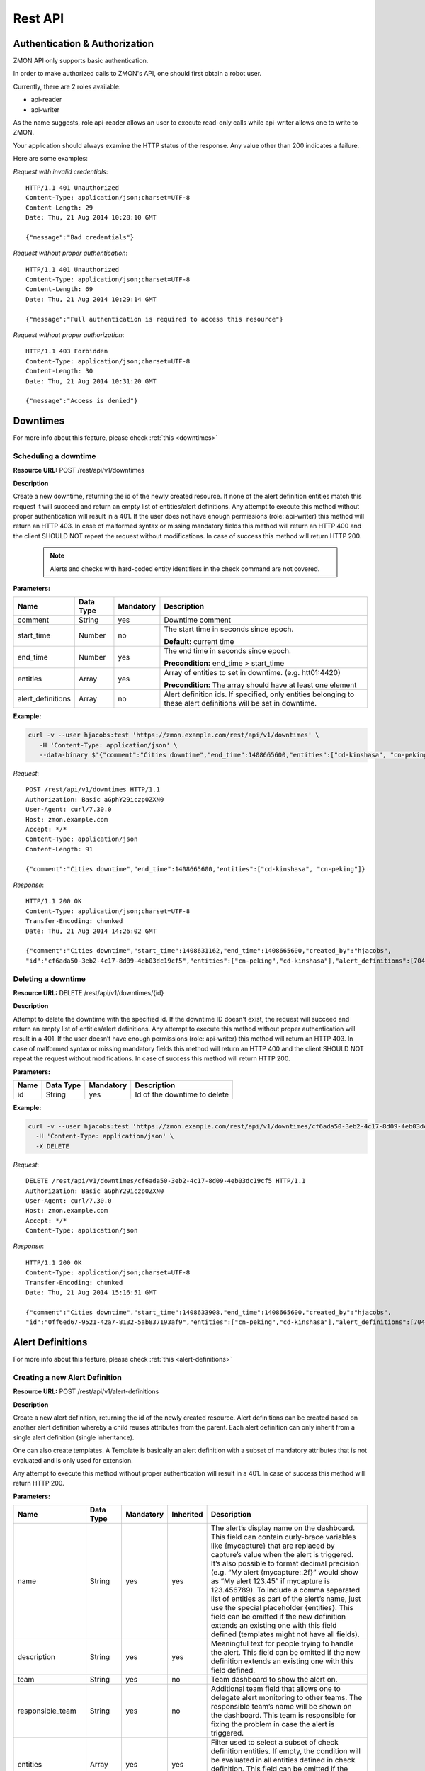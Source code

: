 .. _rest-api:

********
Rest API
********

Authentication & Authorization
------------------------------

ZMON API only supports basic authentication.

In order to make authorized calls to ZMON's API, one should first obtain a robot user.

Currently, there are 2 roles available:

* api-reader
* api-writer

As the name suggests, role api-reader allows an user to execute read-only calls while api-writer allows one to write
to ZMON.

Your application should always examine the HTTP status of the response. Any value other than 200 indicates a failure.

Here are some examples:

*Request with invalid credentials*::

    HTTP/1.1 401 Unauthorized
    Content-Type: application/json;charset=UTF-8
    Content-Length: 29
    Date: Thu, 21 Aug 2014 10:28:10 GMT

    {"message":"Bad credentials"}

*Request without proper authentication*::

    HTTP/1.1 401 Unauthorized
    Content-Type: application/json;charset=UTF-8
    Content-Length: 69
    Date: Thu, 21 Aug 2014 10:29:14 GMT

    {"message":"Full authentication is required to access this resource"}

*Request without proper authorization*::

    HTTP/1.1 403 Forbidden
    Content-Type: application/json;charset=UTF-8
    Content-Length: 30
    Date: Thu, 21 Aug 2014 10:31:20 GMT

    {"message":"Access is denied"}

Downtimes
---------
For more info about this feature, please check :ref:`this <downtimes>`

Scheduling a downtime
^^^^^^^^^^^^^^^^^^^^^

**Resource URL:** POST /rest/api/v1/downtimes

**Description**

Create a new downtime, returning the id of the newly created resource. If none of the
alert definition entities match this request it will succeed and return an empty list of entities/alert definitions.
Any attempt to execute this method without proper authentication will result in a 401. If the user does not have enough
permissions (role: api-writer) this method will return an HTTP 403. In case of malformed syntax or missing mandatory
fields this method will return an HTTP 400 and the client SHOULD NOT repeat the request without modifications. In case
of success this method will return HTTP 200.

    .. note::

        Alerts and checks with hard-coded entity identifiers in the check command are not covered.

**Parameters:**

+-------------------+-----------+-----------+-------------------------------------------+
| Name              | Data Type | Mandatory | Description                               |
+===================+===========+===========+===========================================+
| comment           | String    | yes       | Downtime comment                          |
+-------------------+-----------+-----------+-------------------------------------------+
| start_time        | Number    | no        | The start time in seconds since epoch.    |
|                   |           |           |                                           |
|                   |           |           | **Default:** current time                 |
+-------------------+-----------+-----------+-------------------------------------------+
| end_time          | Number    | yes       | The end time in seconds since epoch.      |
|                   |           |           |                                           |
|                   |           |           | **Precondition:** end_time > start_time   |
+-------------------+-----------+-----------+-------------------------------------------+
| entities          | Array     | yes       | Array of entities to set in downtime.     |
|                   |           |           | (e.g. htt01:4420)                         |
|                   |           |           |                                           |
|                   |           |           | **Precondition:** The array should have   |
|                   |           |           | at least one element                      |
+-------------------+-----------+-----------+-------------------------------------------+
| alert_definitions | Array     | no        | Alert definition ids. If specified, only  |
|                   |           |           | entities belonging to these alert         |
|                   |           |           | definitions will be set in downtime.      |
+-------------------+-----------+-----------+-------------------------------------------+

**Example:**

.. code-block:: bash

    curl -v --user hjacobs:test 'https://zmon.example.com/rest/api/v1/downtimes' \
       -H 'Content-Type: application/json' \
       --data-binary $'{"comment":"Cities downtime","end_time":1408665600,"entities":["cd-kinshasa", "cn-peking"]}'

*Request*::

    POST /rest/api/v1/downtimes HTTP/1.1
    Authorization: Basic aGphY29iczp0ZXN0
    User-Agent: curl/7.30.0
    Host: zmon.example.com
    Accept: */*
    Content-Type: application/json
    Content-Length: 91

    {"comment":"Cities downtime","end_time":1408665600,"entities":["cd-kinshasa", "cn-peking"]}

*Response*::

    HTTP/1.1 200 OK
    Content-Type: application/json;charset=UTF-8
    Transfer-Encoding: chunked
    Date: Thu, 21 Aug 2014 14:26:02 GMT

    {"comment":"Cities downtime","start_time":1408631162,"end_time":1408665600,"created_by":"hjacobs",
    "id":"cf6ada50-3eb2-4c17-8d09-4eb03dc19cf5","entities":["cn-peking","cd-kinshasa"],"alert_definitions":[704]}

Deleting a downtime
^^^^^^^^^^^^^^^^^^^

**Resource URL:** DELETE /rest/api/v1/downtimes/{id}

**Description**

Attempt to delete the downtime with the specified id. If the downtime ID doesn't exist, the request will succeed and
return an empty list of entities/alert definitions. Any attempt to execute this method without
proper authentication will result in a 401. If the user doesn’t have enough permissions (role: api-writer) this method
will return an HTTP 403. In case of malformed syntax or missing mandatory fields this method will return an HTTP 400
and the client SHOULD NOT repeat the request without modifications. In case of success this method will return HTTP 200.

**Parameters:**

+-------------------+-----------+-----------+-------------------------------------------+
| Name              | Data Type | Mandatory | Description                               |
+===================+===========+===========+===========================================+
| id                | String    | yes       | Id of the downtime to delete              |
+-------------------+-----------+-----------+-------------------------------------------+

**Example:**

.. code-block:: bash

    curl -v --user hjacobs:test 'https://zmon.example.com/rest/api/v1/downtimes/cf6ada50-3eb2-4c17-8d09-4eb03dc19cf5' \
      -H 'Content-Type: application/json' \
      -X DELETE

*Request*::

    DELETE /rest/api/v1/downtimes/cf6ada50-3eb2-4c17-8d09-4eb03dc19cf5 HTTP/1.1
    Authorization: Basic aGphY29iczp0ZXN0
    User-Agent: curl/7.30.0
    Host: zmon.example.com
    Accept: */*
    Content-Type: application/json

*Response*::

    HTTP/1.1 200 OK
    Content-Type: application/json;charset=UTF-8
    Transfer-Encoding: chunked
    Date: Thu, 21 Aug 2014 15:16:51 GMT

    {"comment":"Cities downtime","start_time":1408633908,"end_time":1408665600,"created_by":"hjacobs",
    "id":"0ff6ed67-9521-42a7-8132-5ab837193af9","entities":["cn-peking","cd-kinshasa"],"alert_definitions":[704]}


Alert Definitions
-----------------

For more info about this feature, please check :ref:`this <alert-definitions>`

.. _api-create-alert-definition:

Creating a new Alert Definition
^^^^^^^^^^^^^^^^^^^^^^^^^^^^^^^

**Resource URL:** POST /rest/api/v1/alert-definitions

**Description**

Create a new alert definition, returning the id of the newly created resource. Alert definitions can be created based
on another alert definition whereby a child reuses attributes from the parent. Each alert definition can only inherit
from a single alert definition (single inheritance).

One can also create templates. A Template is basically an alert definition with a subset of mandatory attributes that
is not evaluated and is only used for extension.

Any attempt to execute this method without proper authentication will result in a 401. In case of success this method
will return HTTP 200.

**Parameters:**

+---------------------+-----------+-----------+-----------+---------------------------------------------------------------+
| Name                | Data Type | Mandatory | Inherited | Description                                                   |
+=====================+===========+===========+===========+===============================================================+
| name                | String    | yes       | yes       | The alert’s display name on the dashboard. This field can     |
|                     |           |           |           | contain curly-brace variables like {mycapture} that are       |
|                     |           |           |           | replaced by capture’s value when the alert is triggered. It’s |
|                     |           |           |           | also possible to format decimal precision (e.g. “My alert     |
|                     |           |           |           | {mycapture:.2f}” would show as “My alert 123.45” if mycapture |
|                     |           |           |           | is 123.456789). To include a comma separated list of entities |
|                     |           |           |           | as part of the alert’s name, just use the special placeholder |
|                     |           |           |           | {entities}. This field can be omitted if the new definition   |
|                     |           |           |           | extends an existing one with this field defined (templates    |
|                     |           |           |           | might not have all fields).                                   |
+---------------------+-----------+-----------+-----------+---------------------------------------------------------------+
| description         | String    | yes       | yes       | Meaningful text for people trying to handle the alert. This   |
|                     |           |           |           | field can be omitted if the new definition extends an         |
|                     |           |           |           | existing one with this field defined.                         |
+---------------------+-----------+-----------+-----------+---------------------------------------------------------------+
| team                | String    | yes       | no        | Team dashboard to show the alert on.                          |
+---------------------+-----------+-----------+-----------+---------------------------------------------------------------+
| responsible_team    | String    | yes       | no        | Additional team field that allows one to delegate alert       |
|                     |           |           |           | monitoring to other teams. The responsible team’s name will   |
|                     |           |           |           | be shown on the dashboard. This team is responsible for       |
|                     |           |           |           | fixing the problem in case the alert is triggered.            |
+---------------------+-----------+-----------+-----------+---------------------------------------------------------------+
| entities            | Array     | yes       | yes       | Filter used to select a subset of check definition entities.  |
|                     |           |           |           | If empty, the condition will be evaluated in all entities     |
|                     |           |           |           | defined in check definition. This field can be omitted if the |
|                     |           |           |           | new definition extends an existing one with this fields       |
|                     |           |           |           | defined.                                                      |
+---------------------+-----------+-----------+-----------+---------------------------------------------------------------+
| entities_exclude    | Array     | yes       | yes       | This filter is useful to exclude entities from the final      |
|                     |           |           |           | entity set. If empty, none of the  entities will be excluded. |
|                     |           |           |           | This field can be omitted if the new definition extends an    |
|                     |           |           |           | existing one with this fields defined                         |
+---------------------+-----------+-----------+-----------+---------------------------------------------------------------+
| condition           | String    | yes       | yes       | Valid Python expression to return true when alert should be   |
|                     |           |           |           | triggered. This field can be omitted if the new definition    |
|                     |           |           |           | extends an existing one with this fields defined.             |
+---------------------+-----------+-----------+-----------+---------------------------------------------------------------+
| notifications       | String    | no        | yes       | List of notification commands. One could either send emails   |
|                     |           |           |           | (send_mail) or sms (send_sms).                                |
+---------------------+-----------+-----------+-----------+---------------------------------------------------------------+
| check_definition_id | Number    | yes       | yes       | Id of the check definition. This field can be omitted if the  |
|                     |           |           |           | new definition extends an existing one with this fields       |
|                     |           |           |           | defined.                                                      |
+---------------------+-----------+-----------+-----------+---------------------------------------------------------------+
| status              | String    | yes       | no        | Alert definition status. Possible values are:                 |
|                     |           |           |           |                                                               |
|                     |           |           |           | - ACTIVE                                                      |
|                     |           |           |           |                                                               |
|                     |           |           |           | - INACTIVE                                                    |
|                     |           |           |           |                                                               |
|                     |           |           |           | - REJECTED                                                    |
|                     |           |           |           |                                                               |
|                     |           |           |           | Alerts are only triggered if the alert definition is active.  |
+---------------------+-----------+-----------+-----------+---------------------------------------------------------------+
| priority            | Number    | yes       | yes       | Alert priority. Possible values are:                          |
|                     |           |           |           |                                                               |
|                     |           |           |           | - 1: red                                                      |
|                     |           |           |           |                                                               |
|                     |           |           |           | - 2: orange                                                   |
|                     |           |           |           |                                                               |
|                     |           |           |           | - 3: yellow                                                   |
+---------------------+-----------+-----------+-----------+---------------------------------------------------------------+
| period              | String    | no        | yes       | Notification time period.                                     |
+---------------------+-----------+-----------+-----------+---------------------------------------------------------------+
| template            | Boolean   | yes       | no        | A template is an alert definition that is not evaluated and   |
|                     |           |           |           | can only be used for extension.                               |
+---------------------+-----------+-----------+-----------+---------------------------------------------------------------+
| parent_id           | Number    | no        | no        | Id of the parent alert definition. All fields defined on the  |
|                     |           |           |           | parent will be inherited.                                     |
+---------------------+-----------+-----------+-----------+---------------------------------------------------------------+
| parameters          | Object    | no        | yes       | Alert definition parameters allows one to decouple alert      |
|                     |           |           |           | condition from constants that are used inside it. One can     |
|                     |           |           |           | define parameters in the python condition and specify its     |
|                     |           |           |           | values in this field. e.g. {“KEY1”: 1, “KEY2”, “foo”}         |
+---------------------+-----------+-----------+-----------+---------------------------------------------------------------+
| tags                | Array     | no        | yes       | keyword assigned to a alert definition. This metadata helps   |
|                     |           |           |           | describe an alert definition and allows it to be found by     |
|                     |           |           |           | searching.                                                    |
+---------------------+-----------+-----------+-----------+---------------------------------------------------------------+

**Example:**

.. code-block:: bash

    curl --user hjacobs:test 'https://zmon.example.com/rest/api/v1/alert-definitions' -H 'Content-Type: application/json' \
        --data-binary $'{"name": "City Longitude >0", "description": "Test whether a city lies east or west", "team": "Platform/Software", "responsible_team": "Platform/Software", "entities": [{"type": "city"}], "entities_exclude": [], "condition": "capture(longitude=float(value)) > longitude_param", "notifications": [], "check_definition_id": 20, "status": "ACTIVE", "priority": 2, "period": "", "template": false, "parameters": {"longitude_param": {"comment": "Longitude parameter","type": "float", "value": 0}}, "tags": ["CITY"]}'

*Request*::

    POST /rest/api/v1/alert-definitions HTTP/1.1
    Authorization: Basic aGphY29iczp0ZXN0
    User-Agent: curl/7.30.0
    Host: zmon.example.com
    Accept: */*
    Content-Type: application/json

*Response*::

    HTTP/1.1 200 OK
    Content-Type: application/json;charset=UTF-8
    Transfer-Encoding: chunked
    Date: Tue, 26 Aug 2014 18:02:29 GMT

    {"id":788,"name":"City Longitude >0","description":"Test whether a city lies east or west",
    "team":"Platform/Software","responsible_team":"Platform/Software","entities":[{"type":"city"}],
    "entities_exclude":[],"condition":"capture(longitude=float(value)) > longitude_param","notifications":[],
    "check_definition_id":20,"status":"ACTIVE","priority":2,"last_modified":1409076149956,"last_modified_by":"hjacobs",
    "period":"","template":false,"parent_id":null,
    "parameters":{"longitude_param":{"value":0,"comment":"Longitude parameter","type":"float"}},"tags":["CITY"]}

Updating an Alert Definition
^^^^^^^^^^^^^^^^^^^^^^^^^^^^

**Resource URL:** PUT /rest/api/v1/alert-definitions/{id}

**Description**

Updates an existing alert definition. If the alert definintion doesn't exist, this method will return a 404.

For more info about the parameters, please check :ref:`how to create a new Alert Definition <api-create-alert-definition>`

**Example:**

.. code-block:: bash

    curl --user hjacobs:test 'https://zmon.example.com/rest/api/v1/alert-definitions/788' \
    -H 'Content-Type: application/json' \
    --data-binary $'{"name": "City Longitude >0", "description": "Checks whether a city lies east or west", "team": "Platform/Software", "responsible_team": "Platform/Software", "entities": [{"type": "city"}], "entities_exclude": [], "condition": "capture(longitude=float(value)) > longitude_param", "notifications": [], "check_definition_id": 20, "status": "ACTIVE", "priority": 2, "period": "", "template": false, "parameters": {"longitude_param": {"comment": "Longitude parameter","type": "float", "value": 0}}, "tags": ["CITY"]}' \
    -X PUT

*Request*::

    PUT /rest/api/v1/alert-definitions/788 HTTP/1.1
    Authorization: Basic aGphY29iczp0ZXN0
    User-Agent: curl/7.30.0
    Host: zmon.example.com
    Accept: */*
    Content-Type: application/json

*Response*::

    HTTP/1.1 200 OK
    Content-Type: application/json;charset=UTF-8
    Transfer-Encoding: chunked
    Date: Tue, 26 Aug 2014 18:47:00 GMT

    {"id":788,"name":"City Longitude >0","description":"Checks whether a city lies east or west",
    "team":"Platform/Software","responsible_team":"Platform/Software","entities":[{"type":"city"}],
    "entities_exclude":[],"condition":"capture(longitude=float(value)) > longitude_param","notifications":[],
    "check_definition_id":20,"status":"ACTIVE","priority":2,"last_modified":1409078820694,"last_modified_by":"hjacobs",
    "period":"","template":false,"parent_id":null,
    "parameters":{"longitude_param":{"value":0,"comment":"Longitude parameter","type":"float"}},"tags":["CITY"]}

Find an Alert Defintion by ID
^^^^^^^^^^^^^^^^^^^^^^^^^^^^^

**Resource URL:** GET /rest/api/v1/alert-definitions/{id}

**Description**

Find an existing alert definition by id. If the alert definintion doesn't exist, this method will return a 404.

**Example:**

.. code-block:: bash

    curl -v --user hjacobs:test 'https://zmon.example.com/rest/api/v1/alert-definitions/788' \
    -H 'Content-Type: application/json'

*Request*::

    GET /rest/api/v1/alert-definitions/788 HTTP/1.1
    Authorization: Basic aGphY29iczp0ZXN0
    User-Agent: curl/7.30.0
    Host: zmon.example.com
    Accept: */*
    Content-Type: application/json

*Response*::

    HTTP/1.1 200 OK
    Content-Type: application/json;charset=UTF-8
    Transfer-Encoding: chunked
    Date: Tue, 26 Aug 2014 18:47:00 GMT

    {"id":788,"name":"City Longitude >0","description":"Checks whether a city lies east or west",
    "team":"Platform/Software","responsible_team":"Platform/Software","entities":[{"type":"city"}],
    "entities_exclude":[],"condition":"capture(longitude=float(value)) > longitude_param","notifications":[],
    "check_definition_id":20,"status":"ACTIVE","priority":2,"last_modified":1409078820694,"last_modified_by":"hjacobs",
    "period":"","template":false,"parent_id":null,
    "parameters":{"longitude_param":{"value":0,"comment":"Longitude parameter","type":"float"}},"tags":["CITY"]}

.. _api-get-alert-status:

Retrieving Alert Status
^^^^^^^^^^^^^^^^^^^^^^^

**Resource URL:** GET /rest/api/v1/status/alert/{alert ids}/

**Description**

Returns current status of the given alert IDs. The information comes directly from Redis and represents results of the last alert evaluation

The results are returned in the following format (so basically for each alert and entity you get information

* when alert started (**ts**)
* how long has evaluation taken (**td**)
* are there any downtimes (**downtimes**)
* capture values, if available (**captures**)
* which worker has processed the value (**worker**)
* the latest check value (**value**)

**NOTE** Please keep in mind that this request will only work if you specify trailing slash (as in the example below).

.. code-block:: json

    {"alert id":
    	{
    		"entity name":
    		{
    			"td":0.013866,
    			"downtimes":[],
    			"captures":{"count":1},
    			"start_time":1.416391418749185E9,
    			"worker":"p3426.itr-monitor01",
    			"ts":1.4164876292204E9,
    			"value":1
    		}
    	}
    }

Any attempt to execute this method without proper authentication will result in a 401. In case of success this method
will return HTTP 200.

**Example:**

.. code-block:: bash

    curl --user hjacobs:test 'https://zmon.example.com/rest/api/v1/status/alert/69,3454/'

*Request*::

    GET https://zmon.example.com/rest/api/v1/status/alert/69,3454/ HTTP/1.1
    Authorization: Basic aGphY29iczp0ZXN0
    User-Agent: curl/7.30.0
    Host: zmon.example.com
    Accept: */*

*Response*::

    HTTP/1.1 200 OK
    Content-Type: application/json;charset=UTF-8
    Transfer-Encoding: chunked
    Vary: Accept-Encoding
    Date: Thu, 20 Nov 2014 12:47:37 GMT

    {"69":{"itr-elsn02:5827":{"td":0.013866,"downtimes":[],"captures":{"count":1},"start_time":1.416391418749185E9,"worker":"p3426.itr-monitor01","ts":1.4164876292204E9,"value":1},"elsn03:5827":{"td":0.015576,"downtimes":[],"captures":{"count":8},"start_time":1.416391397741839E9,"worker":"p3426.monitor02","ts":1.416487629218565E9,"value":8},"elsn02:5827":{"td":0.024973,"downtimes":[],"captures":{"count":9},"start_time":1.416330457394862E9,"worker":"p3426.itr-monitor01","ts":1.416487629223615E9,"value":9},"itr-elsn03:5827":{"td":0.020491,"downtimes":[],"captures":{"count":1},"start_time":1.416255229204794E9,"worker":"p3426.itr-monitor01","ts":1.41648762923005E9,"value":1},"elsn01:5827":{"td":0.019912,"downtimes":[],"captures":{"count":8},"start_time":1.416391418966269E9,"worker":"p3426.monitor03","ts":1.416487629216758E9,"value":8},"itr-elsn01:5827":{"td":0.015741,"downtimes":[],"captures":{"count":2},"start_time":1.416391429438217E9,"worker":"p3426.itr-monitor01","ts":1.416487629224237E9,"value":2}},"3454":{"monitor02":{"td":0.027714,"downtimes":[],"captures":{},"start_time":1.414754929626809E9,"worker":"p3426.monitor02","ts":1.416487578812573E9,"value":{"load1":8.71,"load15":9.73,"load5":10.22}},"monitor03":{"td":0.028951,"downtimes":[],"captures":{},"start_time":1.41475492971822E9,"worker":"p3426.monitor02","ts":1.41648757881069E9,"value":{"load1":9.25,"load15":11.17,"load5":10.9}}}}
